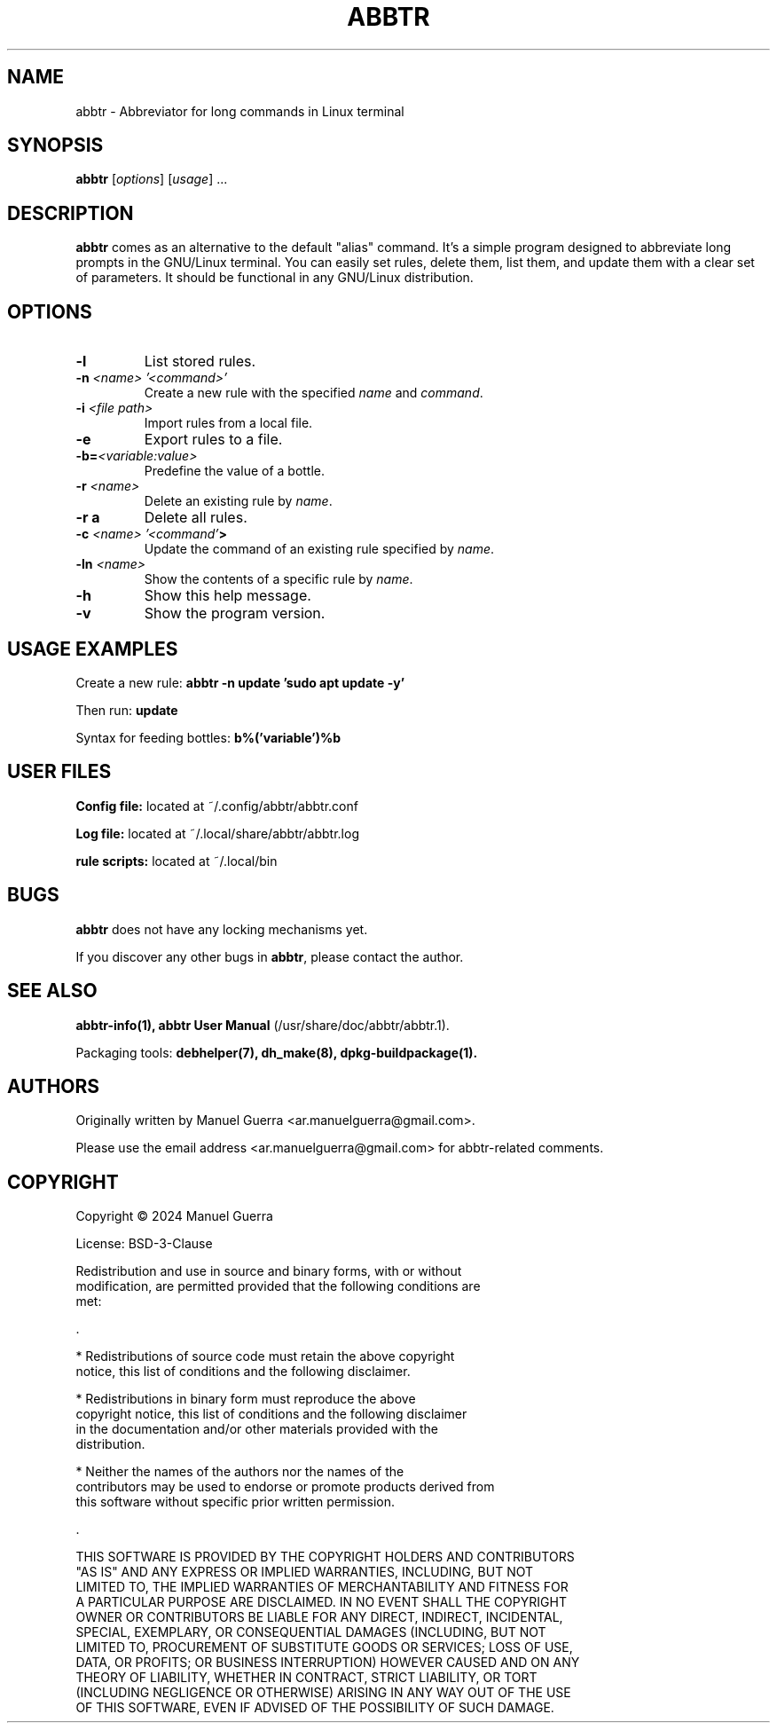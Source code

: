 .TH ABBTR 1 "August 2024" "Version 1.0.2" "abbtr"
.SH NAME
abbtr \- Abbreviator for long commands in Linux terminal
.SH SYNOPSIS
.B abbtr
[\fIoptions\fP] [\fIusage\fP] ...
.SH DESCRIPTION
.B abbtr
comes as an alternative to the default "alias" command. It's a simple program designed to abbreviate long prompts in the GNU/Linux terminal. You can easily set rules, delete them, list them, and update them with a clear set of parameters. It should be functional in any GNU/Linux distribution.
.SH OPTIONS
.TP
.B \-l
List stored rules.
.TP
.B \-n \fI<name> '<command>'\fP
Create a new rule with the specified \fIname\fP and \fIcommand\fP.
.TP
.B \-i \fI<file path>\fP
Import rules from a local file.
.TP
.B \-e
Export rules to a file.
.TP
.B \-b=\fI<variable:value>\fP
Predefine the value of a bottle.
.TP
.B \-r \fI<name>\fP
Delete an existing rule by \fIname\fP.
.TP
.B \-r a
Delete all rules.
.TP
.B \-c \fI<name> '<command'\fP>
Update the command of an existing rule specified by \fIname\fP.
.TP
.B \-ln \fI<name>\fP
Show the contents of a specific rule by \fIname\fP.
.TP
.B \-h
Show this help message.
.TP
.B \-v
Show the program version.
.SH USAGE EXAMPLES
Create a new rule:
.B abbtr \-n update 'sudo apt update -y'
.P
Then run:
.B update
.P
Syntax for feeding bottles:
.B b%('variable')%b
.SH USER FILES
.B Config file:
located at ~/.config/abbtr/abbtr.conf
.P
.B Log file:
located at ~/.local/share/abbtr/abbtr.log
.P
.B rule scripts:
located at ~/.local/bin
.P
.SH BUGS
.B abbtr
does not have any locking mechanisms yet.
.P
If you discover any other bugs in \fBabbtr\fP, please contact the author.
.SH SEE ALSO
.B abbtr-info(1),
.B abbtr User Manual
(/usr/share/doc/abbtr/abbtr.1).
.P
Packaging tools:
.B debhelper(7),
.B dh_make(8),
.B dpkg-buildpackage(1).
.SH AUTHORS
Originally written by Manuel Guerra <ar.manuelguerra@gmail.com>.
.P
Please use the email address <ar.manuelguerra@gmail.com> for abbtr-related comments.
.SH COPYRIGHT
Copyright © 2024 Manuel Guerra
.P
License: BSD-3-Clause
.PP
 Redistribution and use in source and binary forms, with or without
 modification, are permitted provided that the following conditions are
 met:
.PP
 .
.PP
    * Redistributions of source code must retain the above copyright
 notice, this list of conditions and the following disclaimer.
.PP
    * Redistributions in binary form must reproduce the above
 copyright notice, this list of conditions and the following disclaimer
 in the documentation and/or other materials provided with the
 distribution.
.PP
    * Neither the names of the authors nor the names of the
 contributors may be used to endorse or promote products derived from
 this software without specific prior written permission.
.PP
 .
.PP
 THIS SOFTWARE IS PROVIDED BY THE COPYRIGHT HOLDERS AND CONTRIBUTORS
 "AS IS" AND ANY EXPRESS OR IMPLIED WARRANTIES, INCLUDING, BUT NOT
 LIMITED TO, THE IMPLIED WARRANTIES OF MERCHANTABILITY AND FITNESS FOR
 A PARTICULAR PURPOSE ARE DISCLAIMED. IN NO EVENT SHALL THE COPYRIGHT
 OWNER OR CONTRIBUTORS BE LIABLE FOR ANY DIRECT, INDIRECT, INCIDENTAL,
 SPECIAL, EXEMPLARY, OR CONSEQUENTIAL DAMAGES (INCLUDING, BUT NOT
 LIMITED TO, PROCUREMENT OF SUBSTITUTE GOODS OR SERVICES; LOSS OF USE,
 DATA, OR PROFITS; OR BUSINESS INTERRUPTION) HOWEVER CAUSED AND ON ANY
 THEORY OF LIABILITY, WHETHER IN CONTRACT, STRICT LIABILITY, OR TORT
 (INCLUDING NEGLIGENCE OR OTHERWISE) ARISING IN ANY WAY OUT OF THE USE
 OF THIS SOFTWARE, EVEN IF ADVISED OF THE POSSIBILITY OF SUCH DAMAGE.
